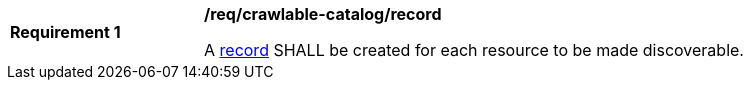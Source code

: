 [[req_crawlable-catalog_record]]
[width="90%",cols="2,6a"]
|===
^|*Requirement {counter:req-id}* |*/req/crawlable-catalog/record*

A <<clause-record-core,record>> SHALL be created for each resource to be made discoverable.
|===
